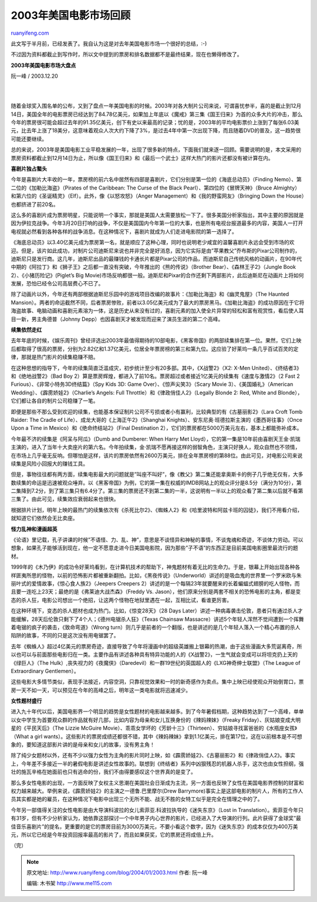 .. _200401_2003:

2003年美国电影市场回顾
=========================================

`ruanyifeng.com <http://www.ruanyifeng.com/blog/2004/01/2003.html>`__

此文写于半月前，已经发表了。我自认为这是对去年美国电影市场一个很好的总结，:-)

不过因为资料都截止到写作时，所以文中提到的票房和排名数据都不是最终结果，现在也懒得修改了。

**2003年美国电影市场大盘点**

阮一峰 / 2003.12.20

| 
| 
随着金球奖入围名单的公布，又到了盘点一年美国电影的时候。2003年对各大制片公司来说，可谓喜忧参半，喜的是截止到12月14日，美国全年的电影票房已经达到了84.78亿美元，如果加上年底以《魔戒》第三集《国王归来》为首的众多大片的冲击，那么今年的票房很可能会超过去年的91.35亿美元，创下有史以来最高的记录；忧的是，2003年的平均电影票价上涨到了每张6.03美元，比去年上涨了18美分，这意味着观众人次大约下降了3%，是过去4年中第一次出现下降，而且随着DVD的普及，这一趋势很可能还要继续。

总的来说，2003年是美国电影工业平稳发展的一年，出现了很多新的特点，下面我们就来逐一回顾。需要说明的是，本文采用的票房资料都截止到12月14日为止，所以像《国王归来》和《最后一个武士》这样大热门的影片还都没有被计算在内。

**喜剧片独占螯头**

今年是喜剧片大丰收的一年，票房榜的前六名中居然有四部是喜剧片，它们分别是第一位的《海底总动员》（Finding
Nemo）、第二位的《加勒比海盗》（Pirates of the Caribbean: The Curse of
the Black Pearl）、第四位的《冒牌天神》（Bruce
Almighty）和第六位的《圣诞精灵》（Elf）。此外，像《以怒攻怒》（Anger
Management）和《我的野蛮网友》（Bringing Down the
House）也都挤进了前20名。

这么多的喜剧片成为票房明星，只能说明一个事实，那就是美国人太需要放松一下了。很多美国分析家指出，其中主要的原因就是因为伊拉克战争。今年3月20日打响的战争，不仅是美国国内今年第一位的大事，也是所有电视台报道最多的内容，美国人一打开电视就必然看到各种各样的战争消息。在这种情况下，喜剧片就成为人们走进电影院的第一选择了。

《海底总动员》以3.40亿美元成为票房第一名，就是顺应了这种心理，同时也说明老少咸宜的温馨喜剧片永远会受到市场的欢迎。但是，该片如此成功，对制片公司迪斯尼来说也并非完全是好消息，因为它实际是由”苹果教父”乔布斯的Pixar公司制作的，迪斯尼只是发行商。这几年，迪斯尼出品的最赚钱的卡通长片都是Pixar公司的作品，而迪斯尼自己传统风格的动画片，在90年代中期的《阿拉丁》和《狮子王》之后都一直没有突破，今年推出的《熊的传说》（Brother
Bear）、《森林王子2》（Jungle Book 2）、《小猪历险记》(Piglet’s Big
Movie)市场反响都很一般。迪斯尼和Pixar的合作还剩下两部影片，此后迪斯尼在动画片上将如何发展，恐怕已经令公司高层费心不已了。

除了动画片以外，今年还有两部根据迪斯尼乐园中的游戏项目改编的故事片：《加勒比海盗》和《幽灵鬼屋》（The
Haunted
Mansion）。两者的命运截然不同，后者票房惨败，前者以3.05亿美元成为了最大的票房黑马。《加勒比海盗》的成功原因在于它将海盗故事、电脑动画和喜剧元素溶为一体，这是历史从来没有过的，喜剧元素的加入使全片异常的轻松和富有观赏性，看后使人耳目一新，男主角德普（Johnny
Depp）也因喜剧天才被发现而迎来了演员生涯的第二个高峰。

**续集依然走红**

去年年底的时候，《娱乐周刊》曾经评选出2003年最值得期待的10部电影，《黑客帝国》的两部续集排在第一位。果然，它们上映后都取得了很高的票房，分别为2.82亿和1.37亿美元，位居全年票房榜的第三和第九位。这应验了好莱坞一条几乎百试百灵的定律，那就是热门影片的续集稳赚不赔。

在这种思想的指导下，今年的续集简直泛滥成灾，初步统计至少有20多部。其中，《X战警2》（X2:
X-Men United）、《终结者3》和《绝地战警2》（Bad Boy
2）算是票房辉煌，都进入了前10名。票房超过或者接近1亿美元的续集有《速度与激情2》（2
Fast 2 Furious）、《非常小特务3D终结篇》（Spy Kids 3D: Game
Over）、《惊声尖笑3》（Scary Movie 3）、《美国婚礼》（American
Wedding）、《霹雳娇娃2》（Charlie’s Angels: Full
Throttle）和《律政俏佳人2》（Legally Blonde 2: Red, White and
Blonde），它们都让各自的制片公司稳赚了一笔。

即便是那些不那么受到欢迎的续集，也能基本保证制片公司不亏损或者小有赢利，比较典型的有《古墓丽影2》（Lara
Croft Tomb Raider: The Cradle of
Life）、成龙大哥的《上海正午2》（Shanghai
Knights）、安东尼奥·班德拉斯主演的《墨西哥往事》（Once Upon a Time in
Mexico）和《绝命终结站2》（Final Destination
2），它们的票房都在5000万美元左右，基本上都能弥补成本。

今年最不济的续集是《阿呆与阿瓜》（Dumb and Dumberer: When Harry Met
Lloyd），它的第一集是10年前由喜剧天王金·凯瑞主演的，进入了当年十大卖座片的第六名。今年拍续集，金·凯瑞不愿再接这样的弱智角色，主演只好换人，观众自然也不领情，在市场上几乎毫无反响。但哪怕是这样，该片的票房依然有2600万美元，排在全年票房榜的第88位。由此可见，对电影公司来说续集是风险小回报大的赚钱工具。

但是，事物往往都有两方面，续集电影最大的问题就是”叫座不叫好”，像《教父》第二集还能拿奥斯卡的例子几乎绝无仅有，大多数续集的命运是迅速被观众唾弃。以《黑客帝国》为例，它的第一集在权威的IMDB网站上的观众评分是8.5分（满分为10分），第二集降到7.2分，到了第三集只有6.4分了。第三集的票房还不到第二集的一半，这说明有一半以上的观众看了第二集以后就不看第三集了。由此可见，续集效应衰弱起来也很快。

根据排片计划，明年上映的最热门的续集依次有《杀死比尔2》、《蜘蛛人2》和《哈里波特和阿兹卡班的囚徒》，我们不用看介绍，就知道它们依然会无比卖座。

**怪力乱神和漫画超英**

《论语》里记载，孔子讲课的时候”不语怪、力、乱、神”，意思是不谈怪异和神秘的事情，不谈鬼魂和奇迹，不谈体力劳动。可以想象，如果孔子能够活到现在，他一定不愿意走进今日美国电影院，因为那些”子不语”的东西正是目前美国电影圈里最流行的题材。

1999年的《木乃伊》的成功令好莱坞看到，在计算机技术的帮助下，神鬼题材有着无比的生命力。于是，银幕上开始出现各种各样匪夷所思的怪物，以前的恐怖影片都被重新翻拍。比如，《黑夜传说》（Underworld）讲述的是吸血鬼的世界里一个罗米欧与朱丽叶式的爱情故事，《惊心食人族2》（Jeepers
Creepers
2）讲述的是一个每隔23年就要醒来的长着蝙蝠式翅膀的吃人怪物，而且要一连吃上23天；最绝的是《弗莱迪大战杰森》（Freddy
Vs.
Jason），他们原来分别是两套不相关的恐怖电影的主角，都是变态的杀人狂，电影公司想出一个绝招，让这两个怪物在地狱里遇在一起，互相比试，看谁更厉害。

在这种环境下，变态的杀人题材也成为热门。比如，《惊变28天》（28 Days
Later）讲述一种病毒袭击伦敦，患者只有通过杀人才能缓解，28天后伦敦只剩下了4个人；《德州电锯杀人狂》（Texas
Chainsaw
Massacre）讲述5个年轻人浑然不觉间遭到一个挥舞着电锯的疯子的袭击，《致命弯道》（Wrong
turn）则几乎是前者的一个翻版，也是讲述的是几个年轻人落入一个精心布置的杀人陷阱的故事，不同的只是这次没有用电锯罢了。

去年《蜘蛛人》超过4亿美元的票房奇迹，直接导致了今年将漫画中的超级英雄搬上银幕的热潮，由于这些漫画大多荒诞离奇，所以也可以与前面那些电影归在一类。主要作品有讲述各种具有特异功能的人的《X战警2》，一生气就会变成可以将坦克扔上天的《绿巨人》（The
Hulk）,丧失视力的《夜魔侠》（Daredevil）和一群19世纪的英国超人的《LXG神奇绅士联盟》（The
League of Extraordinary Gentlemen）。

这些电影大多情节类似，表现手法接近，内容空洞，只靠视觉效果和一时的新奇感作为卖点。集中上映已经使观众开始倒胃口，票房一天不如一天，可以预见在今年的高峰之后，明年这一类电影就将迅速减少。

**女性题材盛行**

进入九十年代以后，美国电影界一个明显的趋势是女性题材的电影越来越多。到了今年暑假档期，这种趋势达到了一个高峰，单单以女中学生为首要观众群的作品就有好几部，比如内容为母亲和女儿互换身份的《辣妈辣妹》（Freaky
Friday）、灰姑娘变成大明星的《平民天后》（The Lizzie McGuire
Movie）、乖乖女学坏的《芳龄十三》（Thirteen）、穷姑娘寻找富爸爸的《水瓶座女孩》（What
a girl
wants）。这些影片的票房成绩还都很不错，其中《辣妈辣妹》拿到1.1亿美元，排在第17位，这在以前根本是不可想象的，要知道这部影片讲的是母亲和女儿的故事，没有男主角！

除了纯少女题材以外，还有不少以强力女性为主角的影片同时上映，如《霹雳娇娃2》、《古墓丽影2》和《律政俏佳人2》。事实上，今年差不多接近一半的暑假电影是讲述女性故事的。联想到《终结者》系列中凶狠残忍的机器人杀手，这次也由女性担纲，强壮的施瓦辛格在她面前也只有逃命的份，我们不由得要感叹这个世界真的是变了。

那么多女性电影的出现，一方面反映了女权主义思潮在美国社会日渐成为主流，另一方面也反映了女性在美国电影界控制的财富和权力越来越大。举例来说，《霹雳娇娃2》的主演之一德鲁.巴里摩尔(Drew
Barrymore)事实上是这部电影的制片人，所有的工作人员其实都是她的雇员，在这种情况下电影中出现三个无所不能、战无不胜的女特工似乎是完全在情理之中的了。

今年另一部值得关注的女性电影是由大导演科波拉的女儿索菲亚.科波拉执导的《迷失东京》（Lost
in
Translation）。索菲亚今年只有31岁，但有不少分析家认为，她依靠这部探讨一个中年男子内心世界的影片，已经进入了大导演的行列。此片获得了金球奖”最佳音乐喜剧片”的提名，更重要的是它的票房目前为3000万美元，不要小看这个数字，因为《迷失东京》的成本仅仅为400万美元，所以它已经是今年投资回报率最高的影片了，而且如果获奖，它的票房还将成倍上升。

（完）

.. note::
    原文地址: http://www.ruanyifeng.com/blog/2004/01/2003.html 
    作者: 阮一峰 

    编辑: 木书架 http://www.me115.com